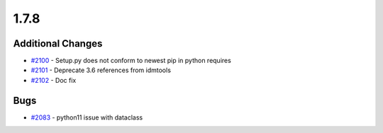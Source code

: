 
=====
1.7.8
=====
    

Additional Changes
------------------
* `#2100 <https://github.com/InstituteforDiseaseModeling/idmtools/issues/2100>`_ - Setup.py does not conform to newest pip in python requires
* `#2101 <https://github.com/InstituteforDiseaseModeling/idmtools/issues/2101>`_ - Deprecate 3.6 references from idmtools
* `#2102 <https://github.com/InstituteforDiseaseModeling/idmtools/issues/2102>`_ - Doc fix


Bugs
----
* `#2083 <https://github.com/InstituteforDiseaseModeling/idmtools/issues/2083>`_ - python11 issue with dataclass
